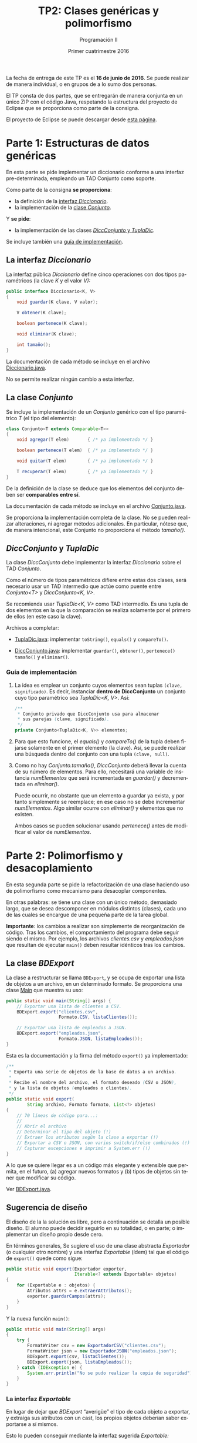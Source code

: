 #+TITLE: TP2: Clases genéricas y polimorfismo
#+AUTHOR: Programación II
#+DATE: Primer cuatrimestre 2016
#+LANGUAGE: es
#+LATEX_HEADER: \usepackage{fontspec}
#+LATEX_HEADER: \setmainfont[Ligatures=TeX]{TeXGyrePagellaX}
#+LATEX_HEADER: \setmonofont[Scale=0.9]{Consolas}
#+LATEX_HEADER: \usepackage{fancyvrb}
#+LATEX_HEADER: \DefineVerbatimEnvironment{verbatim}{Verbatim}{xleftmargin=2em}
#+LATEX_HEADER: \usepackage[spanish]{babel}
#+LATEX_HEADER: \usepackage[parfill]{parskip}
#+LATEX_HEADER: \hypersetup{colorlinks,linkcolor=red,urlcolor=blue}
#+OPTIONS: html-postamble:nil
#+OPTIONS: ^:nil toc:nil H:3 num:2 timestamp:nil
#+HTML_DOCTYPE: html5
#+HTML_HEAD: <link rel="stylesheet" type="text/css" href="css/org.css">
#+HTML_HEAD: <link rel="stylesheet" type="text/css" href="css/org-solarized.css">
#+LINK: src https://github.com/ungs-prog2/tp_2016a/tree/gh-pages/TP2/src/%s
#+LINK: gh https://github.com/ungs-prog2/tp_2016a

La fecha de entrega de este TP es el *16 de junio de 2016*. Se puede realizar de
manera individual, o en grupos de a lo sumo dos personas.

El TP consta de dos partes, que se entregarán de manera conjunta en un único
ZIP con el código Java, respetando la estructura del proyecto de Eclipse que se
proporciona como parte de la consigna.

El proyecto de Eclipse se puede descargar desde [[gh:/releases][esta página]].


* Parte 1: Estructuras de datos genéricas
:PROPERTIES:
:UNNUMBERED: t
:CUSTOM_ID: parte1
:END:

En esta parte se pide implementar un diccionario conforme a una
interfaz pre-determinada, empleando un TAD Conjunto como soporte.

Como parte de la consigna *se proporciona*:

  - la definición de la [[#diccionario][interfaz /Diccionario/]].
  - la implementación de la [[#conjunto][clase /Conjunto/]].

Y *se pide*:

  - la implementación de las clases [[#dicc-conjunto][/DiccConjunto/ y /TuplaDic/]].

Se incluye también una [[#guia1][guía de implementación]].


** La interfaz /Diccionario/
:PROPERTIES:
:CUSTOM_ID: diccionario
:END:

La interfaz pública /Diccionario/ define cinco operaciones con dos tipos
paramétricos (la clave /K/ y el valor /V):/

#+BEGIN_SRC java
public interface Diccionario<K, V>
{
    void guardar(K clave, V valor);

    V obtener(K clave);

    boolean pertenece(K clave);

    void eliminar(K clave);

    int tamaño();
}
#+END_SRC

La documentación de cada método se incluye en el archivo [[src:parte1/Diccionario.java][Diccionario.java]].

No se permite realizar ningún cambio a esta interfaz.


** La clase /Conjunto/
:PROPERTIES:
:CUSTOM_ID: conjunto
:END:

Se incluye la implementación de un /Conjunto/ genérico con el tipo paramétrico /T/
(el tipo del elemento):

#+BEGIN_SRC java
class Conjunto<T extends Comparable<T>>
{
    void agregar(T elem)       { /* ya implementado */ }

    boolean pertenece(T elem)  { /* ya implementado */ }

    void quitar(T elem)        { /* ya implementado */ }

    T recuperar(T elem)        { /* ya implementado */ }
}
#+END_SRC

De la definición de la clase se deduce que los elementos del conjunto deben ser
*comparables entre sí*.

La documentación de cada método se incluye en el archivo [[src:parte1/Conjunto.java][Conjunto.java]].

Se proporciona la implementación completa de la clase. No se pueden realizar
alteraciones, ni agregar métodos adicionales. En particular, nótese que, de
manera intencional, este Conjunto no proporciona el método /tamaño()/.


** /DiccConjunto/ y /TuplaDic/
:PROPERTIES:
:CUSTOM_ID: dicc-conjunto
:END:

La clase /DiccConjunto/ debe implementar la interfaz /Diccionario/
sobre el TAD /Conjunto/.

Como el número de tipos paramétricos difiere entre estas dos clases, será
necesario usar un TAD intermedio que actúe como puente entre /Conjunto<T>/ y
/DiccConjunto<K, V>/.

Se recomienda usar /TuplaDic<K, V>/ como TAD intermedio. Es una tupla de dos
elementos en la que la comparación se realiza solamente por el primero de ellos
(en este caso la clave).

Archivos a completar:

  - [[src:parte1/TuplaDic.java][TuplaDic.java]]: implementar =toString()=, =equals()= y =compareTo()=.

  - [[src:parte1/DiccConjunto.java][DiccConjunto.java]]: implementar =guardar()=, =obtener()=, =pertenece()= =tamaño()= y
    =eliminar()=.

*** Guía de implementación
:PROPERTIES:
:CUSTOM_ID: guia1
:END:

1. La idea es emplear un conjunto cuyos elementos sean tuplas
   =(clave, significado)=. Es decir, instanciar *dentro de
   DiccConjunto* un conjunto cuyo tipo paramétrico sea /TuplaDic<K,
   V>/. Así:

   #+BEGIN_SRC java
   /**
    ,* Conjunto privado que DiccConjunto usa para almacenar
    ,* sus parejas (clave, significado).
    ,*/
   private Conjunto<TuplaDic<K, V>> elementos;
   #+END_SRC

2. Para que esto funcione, el /equals()/ y /compareTo()/ de la tupla
   deben fijarse solamente en el primer elemento (la clave). Así,
   se puede realizar una búsqueda dentro del conjunto con una
   tupla =(clave, null)=.

3. Como no hay /Conjunto.tamaño()/, /DiccConjunto/ deberá llevar la
   cuenta de su número de elementos. Para ello, necesitará una
   variable de instancia /numElementos/ que será incrementada en
   /guardar()/ y decrementada en /eliminar()/.

   Puede ocurrir, no obstante que un elemento a guardar ya exista,
   y por tanto simplemente se reemplace; en ese caso no se debe
   incrementar /numElementos/. Algo similar ocurre con /eliminar()/ y
   elementos que no existen.

   Ambos casos se pueden solucionar usando /pertenece()/ antes de
   modificar el valor de /numElementos/.

* Parte 2: Polimorfismo y desacoplamiento
:PROPERTIES:
:UNNUMBERED: t
:CUSTOM_ID: parte2
:END:

En esta segunda parte se pide la refactorización de una clase haciendo uso de
polimorfismo como mecanismo para desacoplar componentes.

En otras palabras: se tiene una clase con un único método, demasiado largo, que
se desea descomponer en módulos distintos (clases), cada uno de las cuales se
encargue de una pequeña parte de la tarea global.

*Importante*: los cambios a realizar son simplemente de reorganización de código.
Tras los cambios, el comportamiento del programa debe seguir siendo el mismo.
Por ejemplo, los archivos /clientes.csv/ y /empleados.json/ que resultan de
ejecutar =main()= deben resultar idénticos tras los cambios.

** La clase /BDExport/

La clase a restructurar se llama =BDExport=, y se ocupa de exportar una lista de
objetos a un archivo, en un determinado formato. Se proporciona una clase [[src:parte2/Main.java][Main]]
que muestra su uso:

#+BEGIN_SRC java
public static void main(String[] args) {
    // Exportar una lista de clientes a CSV.
    BDExport.export("clientes.csv",
                    Formato.CSV, listaClientes());

    // Exportar una lista de empleados a JSON.
    BDExport.export("empleados.json",
                    Formato.JSON, listaEmpleados());
}
#+END_SRC

Esta es la documentación y la firma del método =export()= ya implementado:

#+BEGIN_SRC java
/**
 ,* Exporta una serie de objetos de la base de datos a un archivo.
 ,*
 ,* Recibe el nombre del archivo, el formato deseado (CSV o JSON),
 ,* y la lista de objetos (empleados o clientes).
 ,*/
public static void export(
        String archivo, Formato formato, List<?> objetos)
{
    // 70 líneas de código para...:
    //
    // Abrir el archivo
    // Determinar el tipo del objeto (!)
    // Extraer los atributos según la clase a exportar (!)
    // Exportar a CSV o JSON, con varios switch/if/else combinados (!)
    // Capturar excepciones e imprimir a System.err (!)
}
#+END_SRC

A lo que se quiere llegar es a un código más elegante y extensible que permita,
en el futuro, (a) agregar nuevos formatos y (b) tipos de objetos sin tener que
modificar su código.

Ver [[src:parte2/BDExport.java][BDExport.java]].


** Sugerencia de diseño

El diseño de la la solución es libre, pero a continuación se detalla un posible
diseño. El alumno puede decidir seguirlo en su totalidad, o en parte; o
implementar un diseño propio desde cero.

En términos generales, Se sugiere el uso de una clase abstracta /Exportador/ (o
cualquier otro nombre) y una interfaz /Exportable/ (ídem) tal que el código de
=export()= quede como sigue:

#+BEGIN_SRC java
public static void export(Exportador exporter,
                          Iterable<? extends Exportable> objetos)
{
    for (Exportable e : objetos) {
        Atributos attrs = e.extraerAttributos();
        exporter.guardarCampos(attrs);
    }
}
#+END_SRC

Y la nueva función =main()=:

#+BEGIN_SRC java
public static void main(String[] args)
{
    try {
        FormatWriter csv = new ExportadorCSV("clientes.csv");
        FormatWriter json = new ExportadorJSON("empleados.json");
        BDExport.export(csv, listaClientes());
        BDExport.export(json, listaEmpleados());
    } catch (IOException e) {
        System.err.println("No se pudo realizar la copia de seguridad");
    }
}
#+END_SRC

*** La interfaz /Exportable/

En lugar de dejar que /BDExport/ “averigüe” el tipo de cada objeto a exportar, y
extraiga sus atributos con un cast, los propios objetos deberían saber
exportarse a sí mismos.

Esto lo pueden conseguir mediante la interfaz sugerida /Exportable:/

#+BEGIN_SRC java
public interface Exportable
{
    /**
     ,* Devuelve los atributos de la instancia en un diccionario.
     ,*
     ,* En esta versión simplificada, los valores siempre son
     ,* strings (ver clase Atributos).
     ,*/
    Atributos extraerAttributos();
}
#+END_SRC

Así, se deberían modificar las clases [[src:parte2/Cliente.java][Cliente]] y [[src:parte2/Empleado.java][Empleado]] para que implementen
esta interfaz.

*** La clase /Exportador/ y sus subclases

La clase abstracta /Exportador/ abstrae el concepto de serializar, en cualquier
formato, los atributos de un objeto:

#+BEGIN_SRC java
public abstract class Exportador
{
    public abstract void guardarCampos(Atributos attrs);
}
#+END_SRC

De aquí se pueden derivar los exportadores para CSV y JSON.

También se puede valorar introducir una clase abstracta intermedia,
/ExportadorArchivo/, que contenga el código común para la apertura de archivos
(usado por ambos exportadores).

*Nota final*: =export()= ya contiene el código para exportar a CSV y JSON. No es
necesario, por tanto, saber implementar estos formatos, pero se puede obtener
una noción general consultando, por ejemplo, Wikipedia: [[https://es.wikipedia.org/wiki/CSV][CSV]], [[https://es.wikipedia.org/wiki/JSON#Ejemplo_de_JSON][JSON]].



